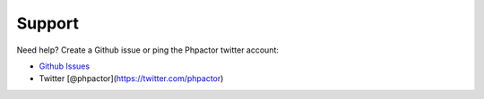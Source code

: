 Support
=======

Need help? Create a Github issue or ping the Phpactor twitter account:

-  `Github Issues <https://github.com/phpactor/phpactor/issues>`__
-  Twitter [@phpactor](https://twitter.com/phpactor)
